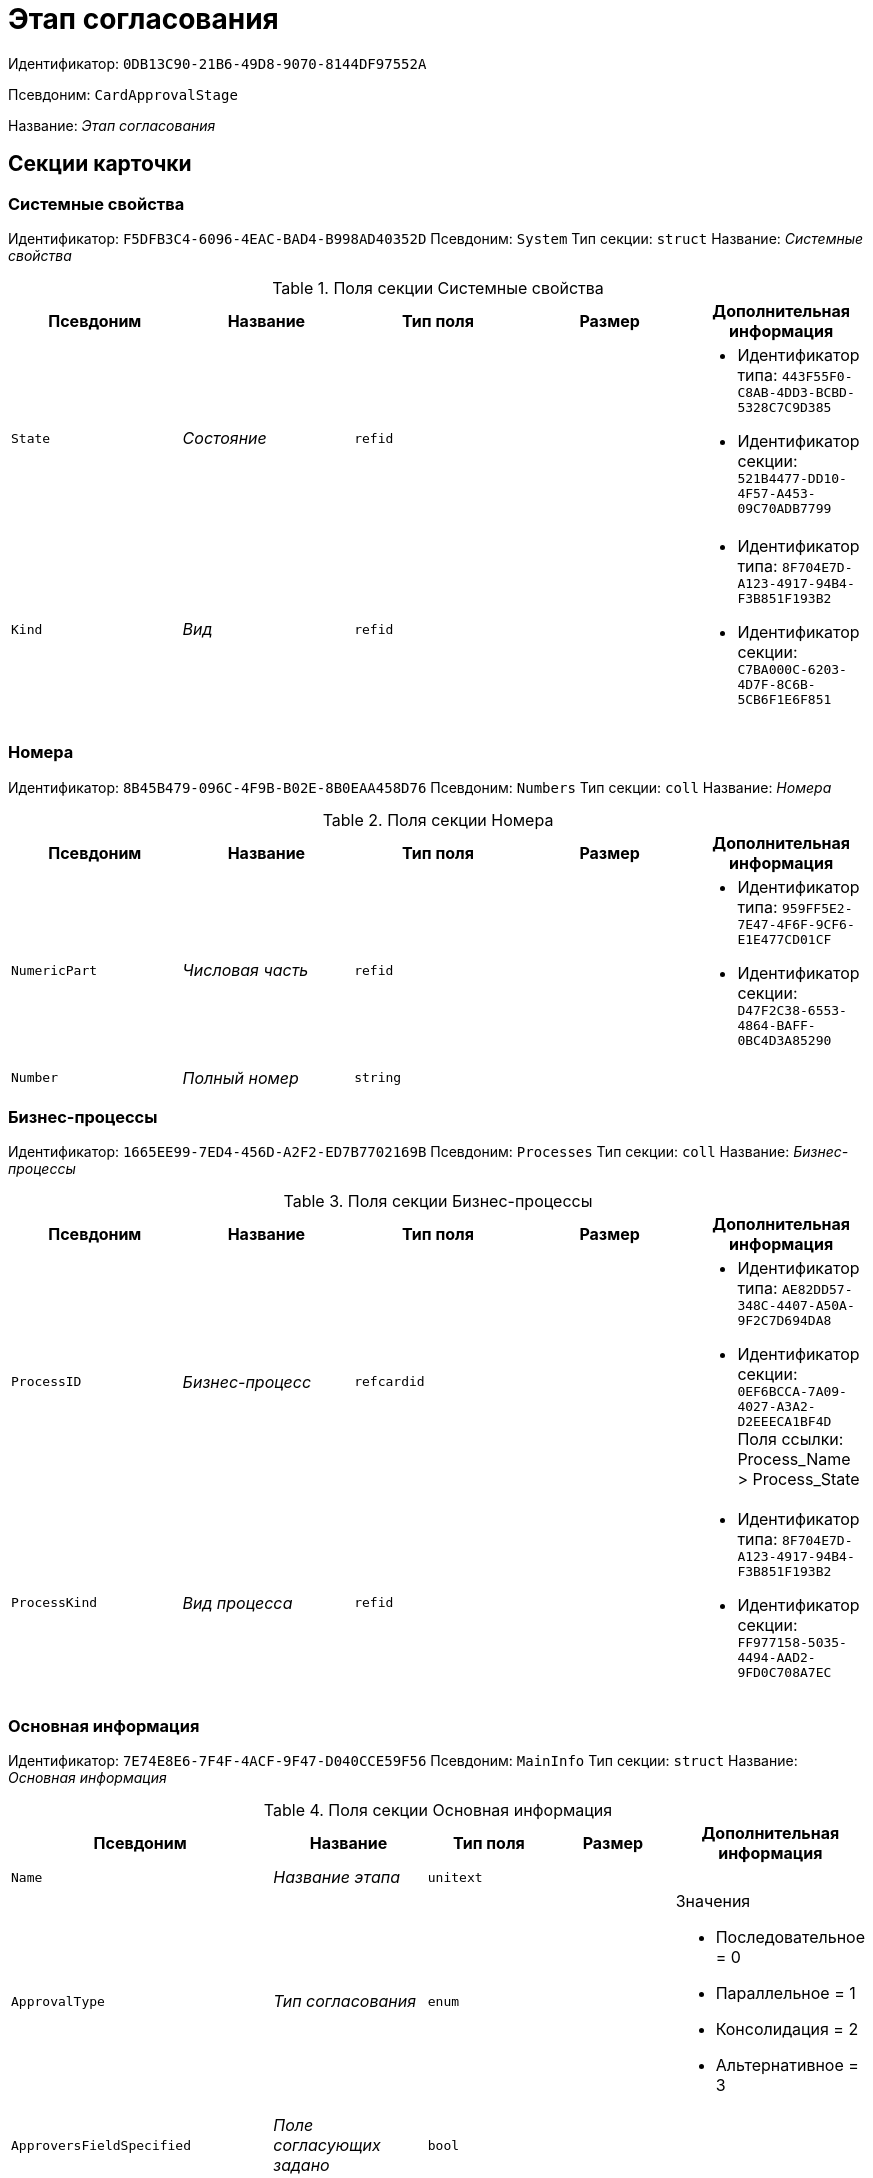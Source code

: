 = Этап согласования

Идентификатор: `0DB13C90-21B6-49D8-9070-8144DF97552A`

Псевдоним: `CardApprovalStage`

Название: _Этап согласования_

== Секции карточки

=== Системные свойства

Идентификатор: `F5DFB3C4-6096-4EAC-BAD4-B998AD40352D`
Псевдоним: `System`
Тип секции: `struct`
Название: _Системные свойства_

.Поля секции Системные свойства
|===
|Псевдоним |Название |Тип поля |Размер |Дополнительная информация 

a|`State`
a|_Состояние_
a|`refid`
a|
a|* Идентификатор типа: `443F55F0-C8AB-4DD3-BCBD-5328C7C9D385`
* Идентификатор секции: `521B4477-DD10-4F57-A453-09C70ADB7799`


a|`Kind`
a|_Вид_
a|`refid`
a|
a|* Идентификатор типа: `8F704E7D-A123-4917-94B4-F3B851F193B2`
* Идентификатор секции: `C7BA000C-6203-4D7F-8C6B-5CB6F1E6F851`


|===

=== Номера

Идентификатор: `8B45B479-096C-4F9B-B02E-8B0EAA458D76`
Псевдоним: `Numbers`
Тип секции: `coll`
Название: _Номера_

.Поля секции Номера
|===
|Псевдоним |Название |Тип поля |Размер |Дополнительная информация 

a|`NumericPart`
a|_Числовая часть_
a|`refid`
a|
a|* Идентификатор типа: `959FF5E2-7E47-4F6F-9CF6-E1E477CD01CF`
* Идентификатор секции: `D47F2C38-6553-4864-BAFF-0BC4D3A85290`


a|`Number`
a|_Полный номер_
a|`string`
a|
a|

|===

=== Бизнес-процессы

Идентификатор: `1665EE99-7ED4-456D-A2F2-ED7B7702169B`
Псевдоним: `Processes`
Тип секции: `coll`
Название: _Бизнес-процессы_

.Поля секции Бизнес-процессы
|===
|Псевдоним |Название |Тип поля |Размер |Дополнительная информация 

a|`ProcessID`
a|_Бизнес-процесс_
a|`refcardid`
a|
a|* Идентификатор типа: `AE82DD57-348C-4407-A50A-9F2C7D694DA8`
* Идентификатор секции: `0EF6BCCA-7A09-4027-A3A2-D2EEECA1BF4D`
Поля ссылки: 
Process_Name > Process_State

a|`ProcessKind`
a|_Вид процесса_
a|`refid`
a|
a|* Идентификатор типа: `8F704E7D-A123-4917-94B4-F3B851F193B2`
* Идентификатор секции: `FF977158-5035-4494-AAD2-9FD0C708A7EC`


|===

=== Основная информация

Идентификатор: `7E74E8E6-7F4F-4ACF-9F47-D040CCE59F56`
Псевдоним: `MainInfo`
Тип секции: `struct`
Название: _Основная информация_

.Поля секции Основная информация
|===
|Псевдоним |Название |Тип поля |Размер |Дополнительная информация 

a|`Name`
a|_Название этапа_
a|`unitext`
a|
a|

a|`ApprovalType`
a|_Тип согласования_
a|`enum`
a|
a|.Значения
* Последовательное = 0
* Параллельное = 1
* Консолидация = 2
* Альтернативное = 3


a|`ApproversFieldSpecified`
a|_Поле согласующих задано_
a|`bool`
a|
a|

a|`ApproversField`
a|_Поле согласующих_
a|`unistring`
a|
a|

a|`ApproversSpecified`
a|_Согласующие заданы_
a|`bool`
a|
a|

a|`ApproversBusinessProcessSpecified`
a|_Бизнес-процесс для выбора согласующих задан_
a|`bool`
a|
a|

a|`ApproversBusinessProcess`
a|_Бизнес-процесс для выбора согласующих_
a|`refcardid`
a|
a|* Идентификатор типа: `AE82DD57-348C-4407-A50A-9F2C7D694DA8`
* Идентификатор секции: `0EF6BCCA-7A09-4027-A3A2-D2EEECA1BF4D`


a|`HierarchyLevel`
a|_Уровень иерархии руководителей_
a|`int`
a|
a|

a|`SpecificDuration`
a|_Флаг, показывающий, задана ли длительность для каждого согласующего или на всем этапе_
a|`bool`
a|
a|

a|`Duration`
a|_Длительность_
a|`int`
a|
a|

a|`NextDurationSpecified`
a|_Флаг, показывающий задана ли длительность на последующих циклах_
a|`bool`
a|
a|

a|`NextDuration`
a|_Длительность на последующих циклах_
a|`int`
a|
a|

a|`DefaultDecision`
a|_Решение по умолчанию_
a|`enum`
a|
a|.Значения
* Положительное = 1
* Отрицательное = 2
* Условно-положительное = 3
* Отмена = 4
* Новый цикл = 5
* Завершение = 100


a|`AllowEditBeforeReconcilation`
a|_Разрешить изменение параметров этапа_
a|`bool`
a|
a|

a|`TemplateId`
a|_Идентификатор шаблона_
a|`refcardid`
a|
a|* Идентификатор типа: `0DB13C90-21B6-49D8-9070-8144DF97552A`
* Идентификатор секции: `7E74E8E6-7F4F-4ACF-9F47-D040CCE59F56`


a|`Mode`
a|_Режим_
a|`enum`
a|
a|.Значения
* Согласование = 0
* Подписание = 1
* Консолидация = 2


a|`SkipRepeated`
a|_Пропускать при повторе_
a|`bool`
a|
a|

a|`AutoCompleteTaskAfterDeadline`
a|_Автоматически завершать задание по истечению срока исполнения_
a|`bool`
a|
a|

a|`Hidden`
a|_Скрыть этап_
a|`bool`
a|
a|

a|`AllowExcludeStage`
a|_Разрешить исключение этапа из маршрута_
a|`bool`
a|
a|

a|`AllowEditApprovalType`
a|_Разрешить редактирование типа маршрутизации_
a|`bool`
a|
a|

a|`State`
a|_Состояние_
a|`refid`
a|
a|* Идентификатор типа: `443F55F0-C8AB-4DD3-BCBD-5328C7C9D385`
* Идентификатор секции: `521B4477-DD10-4F57-A453-09C70ADB7799`


a|`Kind`
a|_Вид_
a|`refid`
a|
a|* Идентификатор типа: `8F704E7D-A123-4917-94B4-F3B851F193B2`
* Идентификатор секции: `C7BA000C-6203-4D7F-8C6B-5CB6F1E6F851`


a|`CreatedByTrigger`
a|_Создано триггером_
a|`bool`
a|
a|

a|`MessagesId`
a|_Карточка сообщений_
a|`refcardid`
a|
a|

a|`Pass`
a|_Проход_
a|`int`
a|
a|

a|`ReturnFromStage`
a|_Возврат с этапа_
a|`refcardid`
a|
a|* Идентификатор типа: `0DB13C90-21B6-49D8-9070-8144DF97552A`
* Идентификатор секции: `7E74E8E6-7F4F-4ACF-9F47-D040CCE59F56`


a|`ServiceTypeName`
a|_Имя специального типа сервиса_
a|`unistring`
a|4000
a|

a|`ServiceComment`
a|_Описание специального сервиса_
a|`unistring`
a|4000
a|

a|`Cycle`
a|_Цикл_
a|`int`
a|
a|

|===

=== Локализации названия

Идентификатор: `023219C7-C85F-452D-9E1B-64EC987ADB08`
Псевдоним: `MainInfoLocalizations`
Тип секции: `coll`
Название: _Локализации названия_

.Поля секции Локализации названия
|===
|Псевдоним |Название |Тип поля |Размер |Дополнительная информация 

a|`LocaleID`
a|_Локализация_
a|`int`
a|
a|

a|`Name`
a|_Название_
a|`unitext`
a|
a|

|===

=== Согласующие

Идентификатор: `F1FA6D86-AB19-4146-AD28-4FE1A698018D`
Псевдоним: `Approvers`
Тип секции: `coll`
Название: _Согласующие_

.Поля секции Согласующие
|===
|Псевдоним |Название |Тип поля |Размер |Дополнительная информация 

a|`Employee`
a|_Сотрудник_
a|`refid`
a|
a|* Идентификатор типа: `6710B92A-E148-4363-8A6F-1AA0EB18936C`
* Идентификатор секции: `DBC8AE9D-C1D2-4D5E-978B-339D22B32482`


a|`Unit`
a|_Подразделение_
a|`refid`
a|
a|* Идентификатор типа: `6710B92A-E148-4363-8A6F-1AA0EB18936C`
* Идентификатор секции: `7473F07F-11ED-4762-9F1E-7FF10808DDD1`


a|`Group`
a|_Группа_
a|`refid`
a|
a|* Идентификатор типа: `6710B92A-E148-4363-8A6F-1AA0EB18936C`
* Идентификатор секции: `5B607FFC-7EA2-47B1-90D4-BB72A0FE7280`


a|`Role`
a|_Роль_
a|`refid`
a|
a|* Идентификатор типа: `6710B92A-E148-4363-8A6F-1AA0EB18936C`
* Идентификатор секции: `F6927A03-5BCE-4C7E-9C8F-E61C6D9F256E`


a|`SearchWord`
a|_Поисковое слово_
a|`uniqueid`
a|
a|

a|`Order`
a|_Номер_
a|`int`
a|
a|

a|`Excluded`
a|_Временно исключён_
a|`bool`
a|
a|

|===

=== Решения

Идентификатор: `31382F8C-9228-4C9F-B8E0-43DB5D5FFAE9`
Псевдоним: `Decisions`
Тип секции: `coll`
Название: _Решения_

.Поля секции Решения
|===
|Псевдоним |Название |Тип поля |Размер |Дополнительная информация 

a|`Name`
a|_Название_
a|`unistring`
a|64
a|

a|`Semantics`
a|_Семантика_
a|`enum`
a|
a|.Значения
* Положительное = 1
* Отрицательное = 2
* Условно-положительное = 3
* Отмена = 4
* Новый цикл = 5
* Добавление согласующих = 6
* Завершение = 100
* Возврат = 200


a|`Image`
a|_Иконка_
a|`fileid`
a|
a|

a|`Order`
a|_Номер_
a|`int`
a|
a|

a|`SignatureLabel`
a|_Метка подписи_
a|`refid`
a|
a|* Идентификатор типа: `97B7BB8D-751D-4A58-87F1-4135D771C7EA`
* Идентификатор секции: `0617ED64-4F47-46A0-9D25-6B03929C3B4A`


a|`RequestDigitalSignature`
a|_Запрашивать электронную подпись_
a|`bool`
a|
a|

a|`AllowSimpleSign`
a|_Разрешить простую подпись_
a|`bool`
a|
a|

a|`RequestComments`
a|_Запрашивать комментарий_
a|`bool`
a|
a|

|===

=== Локализации

Идентификатор: `FAC47B60-3094-413F-843F-7E19265D1068`
Псевдоним: `DecisionsLocalizations`
Тип секции: `coll`
Название: _Локализации_

.Поля секции Локализации
|===
|Псевдоним |Название |Тип поля |Размер |Дополнительная информация 

a|`LocaleID`
a|_Локализация_
a|`int`
a|
a|

a|`Name`
a|_Название_
a|`unistring`
a|64
a|

|===

=== Настройки задания

Идентификатор: `7FF09F15-FD44-4CB0-BE0F-FAE01B83950C`
Псевдоним: `TaskSettings`
Тип секции: `struct`
Название: _Настройки задания_

.Поля секции Настройки задания
|===
|Псевдоним |Название |Тип поля |Размер |Дополнительная информация 

a|`Kind`
a|_Вид_
a|`refid`
a|
a|* Идентификатор типа: `8F704E7D-A123-4917-94B4-F3B851F193B2`
* Идентификатор секции: `C7BA000C-6203-4D7F-8C6B-5CB6F1E6F851`


a|`Content`
a|_Содержание_
a|`unitext`
a|
a|

a|`Calendar`
a|_Бизнес-календарь_
a|`refcardid`
a|
a|* Идентификатор типа: `F31B9F60-F81F-4825-8216-FC3C1FF15222`
* Идентификатор секции: `B788061D-B569-4C44-8F30-EC6C0E791EA9`


a|`Name`
a|_Название_
a|`unitext`
a|
a|

a|`TaskDecision`
a|_Семантика завершения задания_
a|`enum`
a|
a|.Значения
* Положительное = 0
* Отрицательное = 1
* Условно-положительное = 2
* Отмена = 3
* Новый цикл = 4
* Завершение = 5


|===

=== Состояния

Идентификатор: `A069CD6F-46CB-4D31-A8B1-EC651A57D8AC`
Псевдоним: `States`
Тип секции: `coll`
Название: _Состояния_

.Поля секции Состояния
|===
|Псевдоним |Название |Тип поля |Размер |Дополнительная информация 

a|`DocumentKind`
a|_Вид документа_
a|`refid`
a|
a|* Идентификатор типа: `8F704E7D-A123-4917-94B4-F3B851F193B2`
* Идентификатор секции: `C7BA000C-6203-4D7F-8C6B-5CB6F1E6F851`


a|`StageState`
a|_Состояние на этапе_
a|`refid`
a|
a|* Идентификатор типа: `443F55F0-C8AB-4DD3-BCBD-5328C7C9D385`
* Идентификатор секции: `521B4477-DD10-4F57-A453-09C70ADB7799`


a|`PositiveState`
a|_Состояние при положительном результате_
a|`refid`
a|
a|* Идентификатор типа: `443F55F0-C8AB-4DD3-BCBD-5328C7C9D385`
* Идентификатор секции: `521B4477-DD10-4F57-A453-09C70ADB7799`


a|`NegativeState`
a|_Состояние при отрицательном результате_
a|`refid`
a|
a|* Идентификатор типа: `443F55F0-C8AB-4DD3-BCBD-5328C7C9D385`
* Идентификатор секции: `521B4477-DD10-4F57-A453-09C70ADB7799`


|===

=== Дополнительные настройки

Идентификатор: `737BE74B-FAD4-4BAC-9956-9092EC137E30`
Псевдоним: `AdditionalSettings`
Тип секции: `struct`
Название: _Дополнительные настройки_

.Поля секции Дополнительные настройки
|===
|Псевдоним |Название |Тип поля |Размер |Дополнительная информация 

a|`ShowReconcilationListInDocument`
a|_Отображать лист согласования в документе_
a|`bool`
a|
a|

a|`CanEditMainFiles`
a|_Редактирование основных файлов_
a|`bool`
a|
a|

a|`CanAddFiles`
a|_Добавление собственных файлов участниками согласования_
a|`bool`
a|
a|

a|`MoveAdditionalFilesToDocument`
a|_Переносить дополнительные файлы в карточку документа_
a|`bool`
a|
a|

a|`NotAddToReconcilationList`
a|_Не добавлять в лист согласования_
a|`bool`
a|
a|

a|`AllowAlternatePerforming`
a|_Разрешить альтернативное исполнение_
a|`bool`
a|
a|

a|`MoveVersionsFromPreviousApprovers`
a|_Переносить версии от предыдущих согласующих_
a|`bool`
a|
a|

a|`VersionTreeLevel`
a|_Уровень дерева версий_
a|`enum`
a|
a|.Значения
* Процесс = 0
* Цикл = 1
* Этап = 2


a|`BusinessProcessOnStageCompletion`
a|_Бизнес-процесс при завершении этапа_
a|`refcardid`
a|
a|* Идентификатор типа: `AE82DD57-348C-4407-A50A-9F2C7D694DA8`
* Идентификатор секции: `0EF6BCCA-7A09-4027-A3A2-D2EEECA1BF4D`


a|`CompleteAfterFirstRejection`
a|_Завершить после первого отказа_
a|`bool`
a|
a|

a|`NotSendAgainIfPositive`
a|_Не отправлять задания повторно при наличии положительного решения_
a|`bool`
a|
a|

a|`OnlyNotChanged`
a|_Не отправлять задания при наличии положительного решения только если нет изменений в согласуемых файлах_
a|`bool`
a|
a|

a|`RejectionCase`
a|_Действие в случае отказа_
a|`enum`
a|
a|.Значения
* Продолжать согласование  = 0
* Завершать этап = 1
* Завершать согласование  = 2


a|`AdditionSemantics`
a|_Семантика при добавлении_
a|`enum`
a|
a|.Значения
* Положительное = 1
* Отрицательное = 2
* Условно-положительное = 3


a|`RequiereInitiatorConfirmation`
a|_Запрашивать подтверждение инициатора_
a|`bool`
a|
a|

a|`InitiatorTaskKind`
a|_Вид задания инициатора_
a|`refid`
a|
a|* Идентификатор типа: `8F704E7D-A123-4917-94B4-F3B851F193B2`
* Идентификатор секции: `C7BA000C-6203-4D7F-8C6B-5CB6F1E6F851`


a|`RepeatApproving`
a|_Отправлять на пересогласование_
a|`bool`
a|
a|

a|`AllowChildTaskCreation`
a|_Разрешить создание подчинённых заданий вида_
a|`bool`
a|
a|

a|`ChildTaskKindID`
a|_Идентификатор типа подчинённого задания_
a|`refid`
a|
a|* Идентификатор типа: `8F704E7D-A123-4917-94B4-F3B851F193B2`
* Идентификатор секции: `C7BA000C-6203-4D7F-8C6B-5CB6F1E6F851`


|===

=== Текущие согласующие

Идентификатор: `AF6EBCA4-2AE4-4531-8B7E-7156C105FE06`
Псевдоним: `CurrentApprovers`
Тип секции: `coll`
Название: _Текущие согласующие_

.Поля секции Текущие согласующие
|===
|Псевдоним |Название |Тип поля |Размер |Дополнительная информация 

a|`Order`
a|_Номер_
a|`int`
a|
a|

a|`Employee`
a|_Сотрудник_
a|`refid`
a|
a|* Идентификатор типа: `6710B92A-E148-4363-8A6F-1AA0EB18936C`
* Идентификатор секции: `DBC8AE9D-C1D2-4D5E-978B-339D22B32482`


a|`TaskId`
a|_Задание_
a|`refcardid`
a|
a|* Идентификатор типа: `C7B36F33-CDD4-4DA9-8444-600FE14111E4`
* Идентификатор секции: `20D21193-9F7F-4B62-8D69-272E78E1D6A8`


a|`AddApproversTaskId`
a|_Задание для добавления согласующих_
a|`refcardid`
a|
a|

a|`AddApproversRejected`
a|_В добавлении согласующих отказано_
a|`bool`
a|
a|

|===

=== Дополнительные согласующие

Идентификатор: `214D06FD-1486-4CA4-A982-69985F5FAB3F`
Псевдоним: `AdditionalApprovers`
Тип секции: `coll`
Название: _Дополнительные согласующие_

.Поля секции Дополнительные согласующие
|===
|Псевдоним |Название |Тип поля |Размер |Дополнительная информация 

a|`Employee`
a|_Сотрудник_
a|`refid`
a|
a|* Идентификатор типа: `6710B92A-E148-4363-8A6F-1AA0EB18936C`
* Идентификатор секции: `DBC8AE9D-C1D2-4D5E-978B-339D22B32482`


a|`AddedBy`
a|_Добавивший сотрудник_
a|`refid`
a|
a|* Идентификатор типа: `6710B92A-E148-4363-8A6F-1AA0EB18936C`
* Идентификатор секции: `DBC8AE9D-C1D2-4D5E-978B-339D22B32482`


a|`Order`
a|_Номер_
a|`int`
a|
a|

|===

